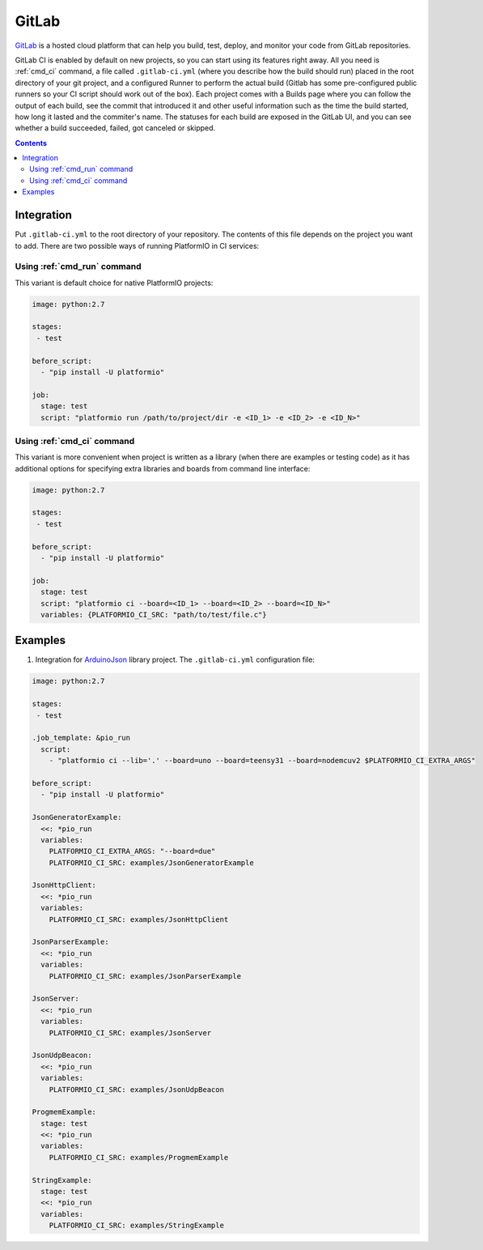 ..  Copyright (c) 2014-present PlatformIO <contact@platformio.org>
    Licensed under the Apache License, Version 2.0 (the "License");
    you may not use this file except in compliance with the License.
    You may obtain a copy of the License at
       http://www.apache.org/licenses/LICENSE-2.0
    Unless required by applicable law or agreed to in writing, software
    distributed under the License is distributed on an "AS IS" BASIS,
    WITHOUT WARRANTIES OR CONDITIONS OF ANY KIND, either express or implied.
    See the License for the specific language governing permissions and
    limitations under the License.

.. _ci_gitlab:

GitLab
======

`GitLab <https://about.gitlab.com/features/gitlab-ci-cd/>`_ is a hosted cloud
platform that can help you build, test, deploy, and monitor your code from
GitLab repositories.

GitLab CI is enabled by default on new projects, so you can start using its
features right away. All you need is :ref:`cmd_ci` command, a file
called ``.gitlab-ci.yml`` (where you describe how the build should run) placed
in the root directory of your git project, and a configured Runner to
perform the actual build (Gitlab has some pre-configured public runners
so your CI script should work out of the box). Each project comes with a
Builds page where you can follow the output of each build, see the commit
that introduced it and other useful information such as the time the build
started, how long it lasted and the commiter's name. The statuses for each
build are exposed in the GitLab UI, and you can see whether a build
succeeded, failed, got canceled or skipped.

.. contents::

Integration
-----------

Put ``.gitlab-ci.yml`` to the root directory of your repository. The contents of this
file depends on the project you want to add. There are two possible ways of running
PlatformIO in CI services:

Using :ref:`cmd_run` command
^^^^^^^^^^^^^^^^^^^^^^^^^^^^

This variant is default choice for native PlatformIO projects:

.. code-block:: yaml

    image: python:2.7

    stages:
     - test

    before_script:
      - "pip install -U platformio"

    job:
      stage: test
      script: "platformio run /path/to/project/dir -e <ID_1> -e <ID_2> -e <ID_N>"


Using :ref:`cmd_ci` command
^^^^^^^^^^^^^^^^^^^^^^^^^^^^

This variant is more convenient when project is written as a library (when there are
examples or testing code) as it has additional options for specifying extra libraries
and boards from command line interface:

.. code-block:: yaml

    image: python:2.7

    stages:
     - test

    before_script:
      - "pip install -U platformio"

    job:
      stage: test
      script: "platformio ci --board=<ID_1> --board=<ID_2> --board=<ID_N>"
      variables: {PLATFORMIO_CI_SRC: "path/to/test/file.c"}


Examples
--------

1. Integration for `ArduinoJson <https://github.com/bblanchon/ArduinoJson/>`_ library
   project. The ``.gitlab-ci.yml`` configuration file:

.. code-block:: yaml

    image: python:2.7

    stages:
     - test

    .job_template: &pio_run
      script:
        - "platformio ci --lib='.' --board=uno --board=teensy31 --board=nodemcuv2 $PLATFORMIO_CI_EXTRA_ARGS"

    before_script:
      - "pip install -U platformio"

    JsonGeneratorExample:
      <<: *pio_run
      variables:
        PLATFORMIO_CI_EXTRA_ARGS: "--board=due"
        PLATFORMIO_CI_SRC: examples/JsonGeneratorExample

    JsonHttpClient:
      <<: *pio_run
      variables:
        PLATFORMIO_CI_SRC: examples/JsonHttpClient

    JsonParserExample:
      <<: *pio_run
      variables:
        PLATFORMIO_CI_SRC: examples/JsonParserExample

    JsonServer:
      <<: *pio_run
      variables:
        PLATFORMIO_CI_SRC: examples/JsonServer

    JsonUdpBeacon:
      <<: *pio_run
      variables:
        PLATFORMIO_CI_SRC: examples/JsonUdpBeacon

    ProgmemExample:
      stage: test
      <<: *pio_run
      variables:
        PLATFORMIO_CI_SRC: examples/ProgmemExample

    StringExample:
      stage: test
      <<: *pio_run
      variables:
        PLATFORMIO_CI_SRC: examples/StringExample

